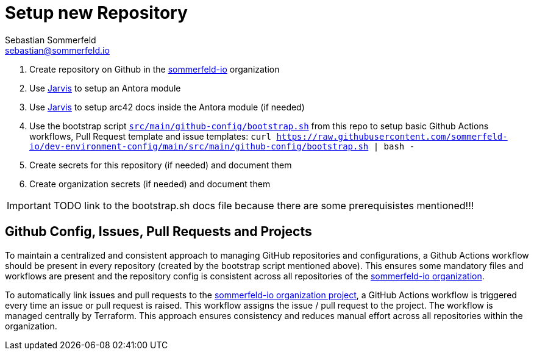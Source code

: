 = Setup new Repository
Sebastian Sommerfeld <sebastian@sommerfeld.io>

. Create repository on Github in the link:https://github.com/sommerfeld-io[sommerfeld-io] organization
. Use link:https://github.com/sebastian-sommerfeld-io/jarvis[Jarvis] to setup an Antora module
. Use link:https://github.com/sebastian-sommerfeld-io/jarvis[Jarvis] to setup arc42 docs inside the Antora module (if needed)
. Use the bootstrap script `xref:AUTO-GENERATED:bash-docs/src/main/github-config/bootstrap-sh.adoc[src/main/github-config/bootstrap.sh]` from this repo to setup basic Github Actions workflows, Pull Request template and issue templates: `curl https://raw.githubusercontent.com/sommerfeld-io/dev-environment-config/main/src/main/github-config/bootstrap.sh | bash -`
. Create secrets for this repository (if needed) and document them
. Create organization secrets (if needed) and document them

IMPORTANT: TODO link to the bootstrap.sh docs file because there are some prerequisistes mentioned!!!

== Github Config, Issues, Pull Requests and Projects
To maintain a centralized and consistent approach to managing GitHub repositories and configurations, a Github Actions workflow should be present in every repository (created by the bootstrap script mentioned above). This ensures some mandatory files and workflows are present and the repository config is consistent across all repositories of the link:https://github.com/sommerfeld-io[sommerfeld-io organization].

To automatically link issues and pull requests to the link:https://github.com/orgs/sommerfeld-io/projects/1/views/1[sommerfeld-io organization project], a GitHub Actions workflow is triggered every time an issue or pull request is raised. This workflow assigns the issue / pull request to the project. The workflow is managed centrally by Terraform. This approach ensures consistency and reduces manual effort across all repositories within the organization. 
